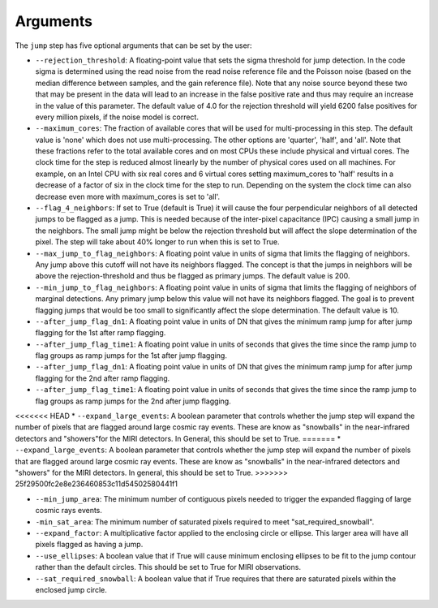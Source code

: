 Arguments
=========

The ``jump`` step has five optional arguments that can be set by the user:

* ``--rejection_threshold``: A floating-point value that sets the sigma
  threshold for jump detection. In the code sigma is determined using the read noise from the
  read noise reference file and the Poisson noise (based on the median difference between
  samples, and the gain reference file). Note that any noise source beyond these two that
  may be present in the data will lead to an increase in the false positive rate and thus
  may require an increase in the value of this parameter. The default value of 4.0 for the
  rejection threshold will yield 6200 false positives for every million pixels, if the noise
  model is correct.

* ``--maximum_cores``: The fraction of available cores that will be
  used for multi-processing in this step. The default value is 'none' which does not use
  multi-processing. The other options are 'quarter', 'half', and 'all'. Note that these
  fractions refer to the total available cores and on most CPUs these include physical
  and virtual cores. The clock time for the step is reduced
  almost linearly by the number of physical cores used on all machines. For example, on an Intel CPU with
  six real cores and 6 virtual cores setting maximum_cores to 'half' results in a
  decrease of a factor of six in the clock time for the step to run. Depending on the system
  the clock time can also decrease even more with maximum_cores is set to 'all'.

* ``--flag_4_neighbors``: If set to True (default is True) it will cause the four perpendicular
  neighbors of all detected jumps to be flagged as a jump. This is needed because of
  the inter-pixel capacitance (IPC) causing a small jump in the neighbors. The small jump
  might be below the rejection threshold but will affect the slope determination of
  the pixel. The step will take about 40% longer to run when this is set to True.

* ``--max_jump_to_flag_neighbors``: A floating point value in units of sigma that limits
  the flagging of neighbors. Any jump above this cutoff will not have its neighbors flagged.
  The concept is that the jumps in neighbors will be above the rejection-threshold and thus
  be flagged as primary jumps. The default value is 200.

* ``--min_jump_to_flag_neighbors``: A floating point value in units of sigma that limits
  the flagging of neighbors of marginal detections. Any primary jump below this value will
  not have its neighbors flagged. The goal is to prevent flagging jumps that would be too
  small to significantly affect the slope determination.  The default value is 10.

*  ``--after_jump_flag_dn1``: A floating point value in units of DN that gives the
   minimum ramp jump for after jump flagging for the 1st after ramp flagging.

* ``--after_jump_flag_time1``: A floating point value in units of seconds that gives the
  time since the ramp jump to flag groups as ramp jumps for the 1st after jump flagging.

*  ``--after_jump_flag_dn1``: A floating point value in units of DN that gives the
   minimum ramp jump for after jump flagging for the 2nd after ramp flagging.

* ``--after_jump_flag_time1``: A floating point value in units of seconds that gives the
  time since the ramp jump to flag groups as ramp jumps for the 2nd after jump flagging.

<<<<<<< HEAD
* ``--expand_large_events``:  A boolean parameter that controls whether the jump step will expand the number of pixels that are flagged around large cosmic ray events. These are know as "snowballs" in the near-infrared detectors and "showers"for the MIRI detectors. In General, this should be set to True.
=======
* ``--expand_large_events``:  A boolean parameter that controls whether the jump step will expand the number of pixels that are flagged around large cosmic ray events. These are know as "snowballs" in the near-infrared detectors and "showers" for the MIRI detectors. In general, this should be set to True.
>>>>>>> 25f29500fc2e8e236460853c11d54502580441f1

* ``--min_jump_area``: The minimum number of contiguous pixels needed to trigger the expanded flagging of large cosmic rays events.

* ``-min_sat_area``:  The minimum number of saturated pixels required to meet "sat_required_snowball".

* ``--expand_factor``: A multiplicative factor applied to the enclosing circle or ellipse. This larger area will have all pixels flagged as having a jump.

* ``--use_ellipses``:  A boolean value that if True will cause minimum enclosing ellipses to be fit to the jump contour rather than the default circles. This should be set to True for MIRI observations.

* ``--sat_required_snowball``: A boolean value that if True requires that there are saturated pixels within the enclosed jump circle.
